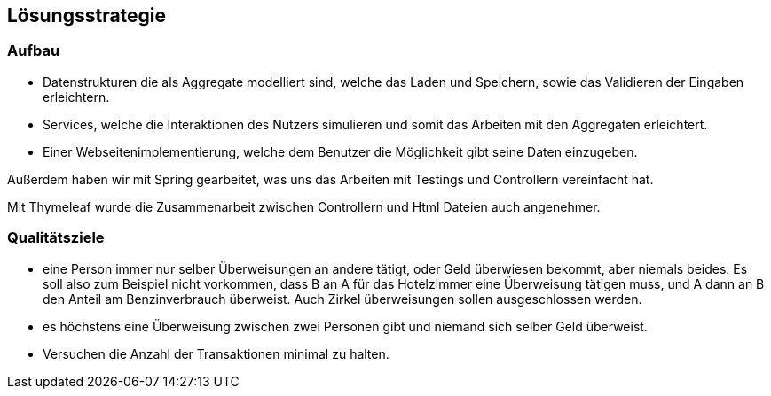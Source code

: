[[section-solution-strategy]]
== Lösungsstrategie

[role="arc42help"]

=== Aufbau

//* Implementierung einer Datenbank mit Benutzung von Docker (Postgres)
//und Flyway

* Datenstrukturen die als Aggregate modelliert sind, welche das Laden
und Speichern, sowie das Validieren der Eingaben erleichtern.

* Services, welche die Interaktionen des Nutzers simulieren und somit
das Arbeiten mit den Aggregaten erleichtert.

* Einer Webseitenimplementierung, welche dem Benutzer die Möglichkeit
gibt seine Daten einzugeben.

Außerdem haben wir mit Spring gearbeitet, was uns das Arbeiten mit Testings
und Controllern vereinfacht hat.

Mit Thymeleaf wurde die Zusammenarbeit zwischen Controllern und Html
Dateien auch angenehmer.

=== Qualitätsziele

* eine Person immer nur selber Überweisungen an andere tätigt, oder Geld überwiesen bekommt, aber niemals beides. Es soll also zum Beispiel nicht vorkommen, dass B an A für das Hotelzimmer eine Überweisung tätigen muss, und A dann an B den Anteil am Benzinverbrauch überweist. Auch Zirkel überweisungen sollen ausgeschlossen werden.

* es höchstens eine Überweisung zwischen zwei Personen gibt und niemand sich selber Geld überweist.

* Versuchen die Anzahl der Transaktionen minimal zu halten.


